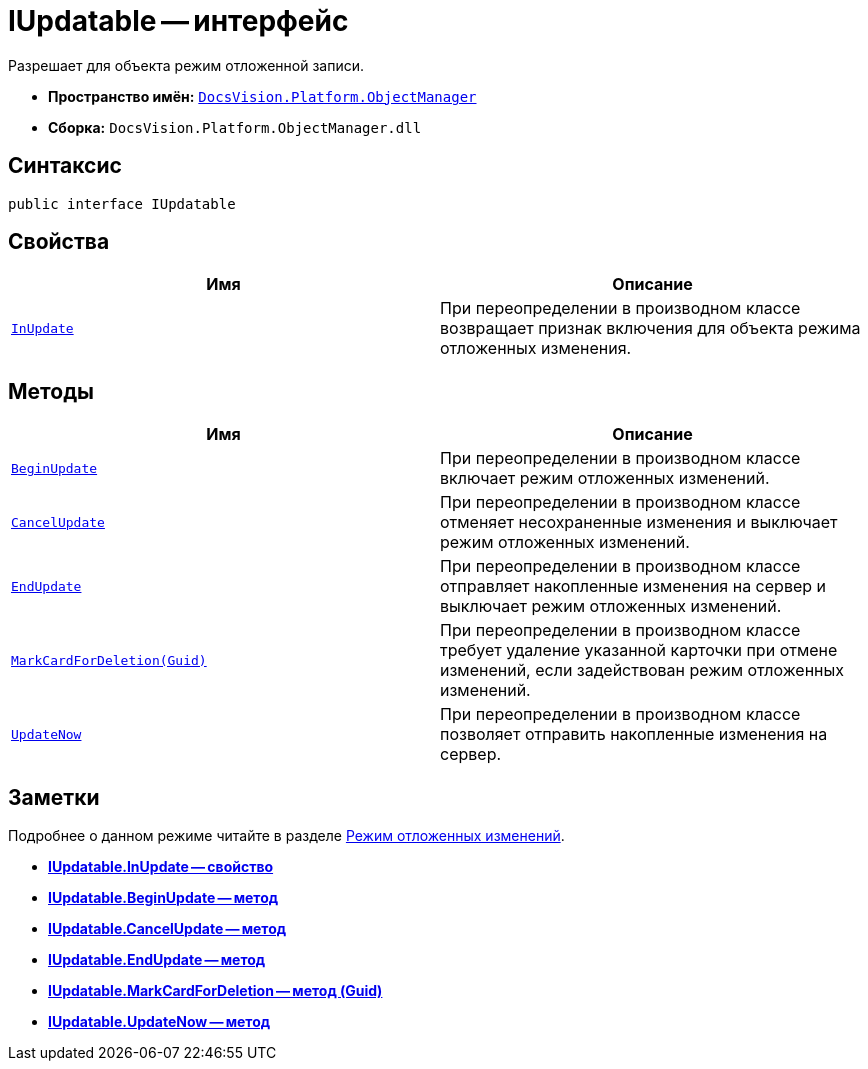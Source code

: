 = IUpdatable -- интерфейс

Разрешает для объекта режим отложенной записи.

* *Пространство имён:* `xref:api/DocsVision/Platform/ObjectManager/ObjectManager_NS.adoc[DocsVision.Platform.ObjectManager]`
* *Сборка:* `DocsVision.Platform.ObjectManager.dll`

== Синтаксис

[source,csharp]
----
public interface IUpdatable
----

== Свойства

[cols=",",options="header"]
|===
|Имя |Описание
|`xref:api/DocsVision/Platform/ObjectManager/IUpdatable.InUpdate_PR.adoc[InUpdate]` |При переопределении в производном классе возвращает признак включения для объекта режима отложенных изменения.
|===

== Методы

[cols=",",options="header"]
|===
|Имя |Описание
|`xref:api/DocsVision/Platform/ObjectManager/IUpdatable.BeginUpdate_MT.adoc[BeginUpdate]` |При переопределении в производном классе включает режим отложенных изменений.
|`xref:api/DocsVision/Platform/ObjectManager/IUpdatable.CancelUpdate_MT.adoc[CancelUpdate]` |При переопределении в производном классе отменяет несохраненные изменения и выключает режим отложенных изменений.
|`xref:api/DocsVision/Platform/ObjectManager/IUpdatable.EndUpdate_MT.adoc[EndUpdate]` |При переопределении в производном классе отправляет накопленные изменения на сервер и выключает режим отложенных изменений.
|`xref:api/DocsVision/Platform/ObjectManager/IUpdatable.MarkCardForDeletion_MT.adoc[MarkCardForDeletion(Guid)]` |При переопределении в производном классе требует удаление указанной карточки при отмене изменений, если задействован режим отложенных изменений.
|`xref:api/DocsVision/Platform/ObjectManager/IUpdatable.UpdateNow_MT.adoc[UpdateNow]` |При переопределении в производном классе позволяет отправить накопленные изменения на сервер.
|===

== Заметки

Подробнее о данном режиме читайте в разделе xref:delayed-changes.adoc[Режим отложенных изменений].

* *xref:api/DocsVision/Platform/ObjectManager/IUpdatable.InUpdate_PR.adoc[IUpdatable.InUpdate -- свойство]* +
* *xref:api/DocsVision/Platform/ObjectManager/IUpdatable.BeginUpdate_MT.adoc[IUpdatable.BeginUpdate -- метод]* +
* *xref:api/DocsVision/Platform/ObjectManager/IUpdatable.CancelUpdate_MT.adoc[IUpdatable.CancelUpdate -- метод]* +
* *xref:api/DocsVision/Platform/ObjectManager/IUpdatable.EndUpdate_MT.adoc[IUpdatable.EndUpdate -- метод]* +
* *xref:api/DocsVision/Platform/ObjectManager/IUpdatable.MarkCardForDeletion_MT.adoc[IUpdatable.MarkCardForDeletion -- метод (Guid)]* +
* *xref:api/DocsVision/Platform/ObjectManager/IUpdatable.UpdateNow_MT.adoc[IUpdatable.UpdateNow -- метод]* +
